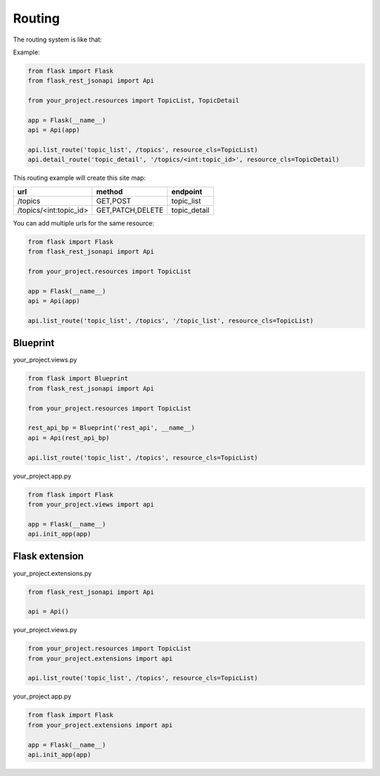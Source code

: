 Routing
=======

The routing system is like that:

Example:

.. code:: python

    from flask import Flask
    from flask_rest_jsonapi import Api

    from your_project.resources import TopicList, TopicDetail

    app = Flask(__name__)
    api = Api(app)

    api.list_route('topic_list', /topics', resource_cls=TopicList)
    api.detail_route('topic_detail', '/topics/<int:topic_id>', resource_cls=TopicDetail)

This routing example will create this site map:

============================  ================  ============
url                           method            endpoint
============================  ================  ============
/topics                       GET,POST          topic_list
/topics/<int:topic_id>        GET,PATCH,DELETE  topic_detail
============================  ================  ============

You can add multiple urls for the same resource:

.. code:: python

    from flask import Flask
    from flask_rest_jsonapi import Api

    from your_project.resources import TopicList

    app = Flask(__name__)
    api = Api(app)

    api.list_route('topic_list', /topics', '/topic_list', resource_cls=TopicList)

Blueprint
---------

your_project.views.py

.. code:: python

    from flask import Blueprint
    from flask_rest_jsonapi import Api

    from your_project.resources import TopicList

    rest_api_bp = Blueprint('rest_api', __name__)
    api = Api(rest_api_bp)

    api.list_route('topic_list', /topics', resource_cls=TopicList)

your_project.app.py

.. code:: python

    from flask import Flask
    from your_project.views import api

    app = Flask(__name__)
    api.init_app(app)


Flask extension
---------------

your_project.extensions.py

.. code:: python

    from flask_rest_jsonapi import Api

    api = Api()


your_project.views.py

.. code:: python

    from your_project.resources import TopicList
    from your_project.extensions import api

    api.list_route('topic_list', /topics', resource_cls=TopicList)


your_project.app.py

.. code:: python

    from flask import Flask
    from your_project.extensions import api

    app = Flask(__name__)
    api.init_app(app)
